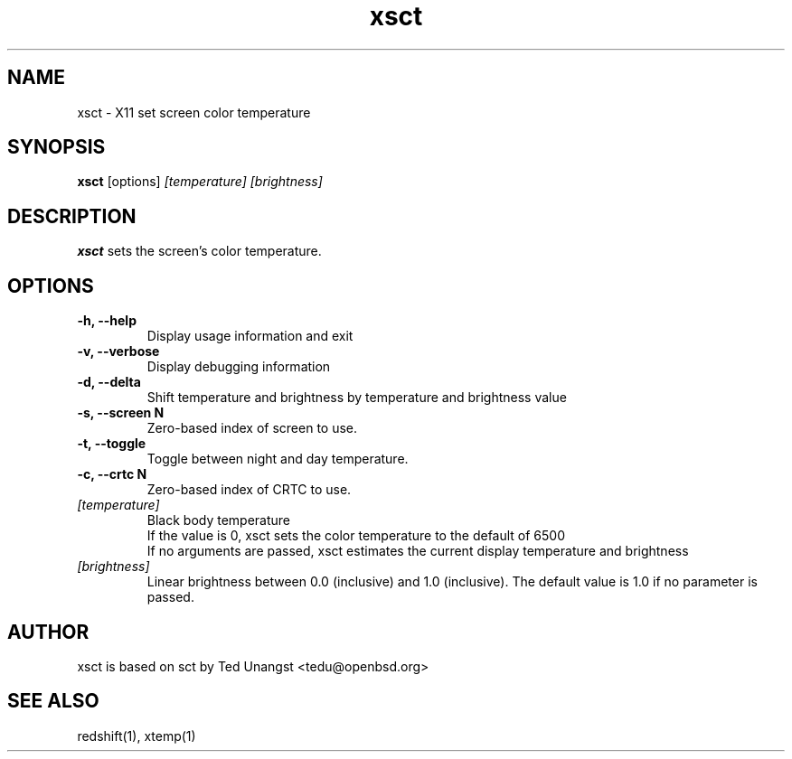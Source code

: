 .TH xsct 1 "Dec 2023" "2.1" "User Manual"
.SH NAME
xsct \- X11 set screen color temperature
.SH SYNOPSIS
.B xsct 
[options] 
.I [temperature]
.I [brightness]

.SH DESCRIPTION
.B xsct
sets the screen's color temperature.

.SH OPTIONS
.TP
.B -h, --help
Display usage information and exit
.TP
.B -v, --verbose
Display debugging information
.TP
.B -d, --delta
Shift temperature and brightness by temperature and brightness value
.TP
.B -s, --screen N
Zero-based index of screen to use.
.TP
.B -t, --toggle
Toggle between night and day temperature.
.TP
.B -c, --crtc N
Zero-based index of CRTC to use.
.TP
.I [temperature]
Black body temperature
.br
If the value is 0, xsct sets the color temperature to the default of 6500
.br
If no arguments are passed, xsct estimates the current display temperature and brightness
.TP
.I [brightness]
Linear brightness between 0.0 (inclusive) and 1.0 (inclusive). The default value is 1.0 if no parameter is passed.

.SH AUTHOR
xsct is based on sct by Ted Unangst <tedu@openbsd.org>

.SH SEE ALSO
redshift(1), xtemp(1)
